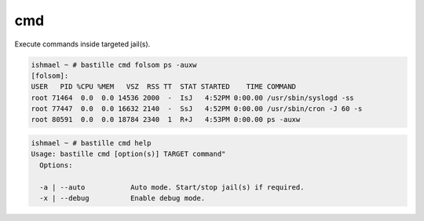 ===
cmd
===

Execute commands inside targeted jail(s).

.. code-block:: shell

  ishmael ~ # bastille cmd folsom ps -auxw
  [folsom]:
  USER   PID %CPU %MEM   VSZ  RSS TT  STAT STARTED    TIME COMMAND
  root 71464  0.0  0.0 14536 2000  -  IsJ   4:52PM 0:00.00 /usr/sbin/syslogd -ss
  root 77447  0.0  0.0 16632 2140  -  SsJ   4:52PM 0:00.00 /usr/sbin/cron -J 60 -s
  root 80591  0.0  0.0 18784 2340  1  R+J   4:53PM 0:00.00 ps -auxw

.. code-block:: shell

  ishmael ~ # bastille cmd help
  Usage: bastille cmd [option(s)] TARGET command"
    Options:

    -a | --auto           Auto mode. Start/stop jail(s) if required.
    -x | --debug          Enable debug mode.
